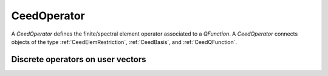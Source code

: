 .. _CeedOperator:

CeedOperator
**************************************

A `CeedOperator` defines the finite/spectral element operator associated to a
`QFunction`. A `CeedOperator` connects objects of the type
:ref:`CeedElemRestriction`, :ref:`CeedBasis`, and :ref:`CeedQFunction`.

Discrete operators on user vectors
======================================

.. doxygengroup:: CeedOperatorUser
   :project: libCEED
   :path: ../../../../xml
   :content-only:
   :members:
